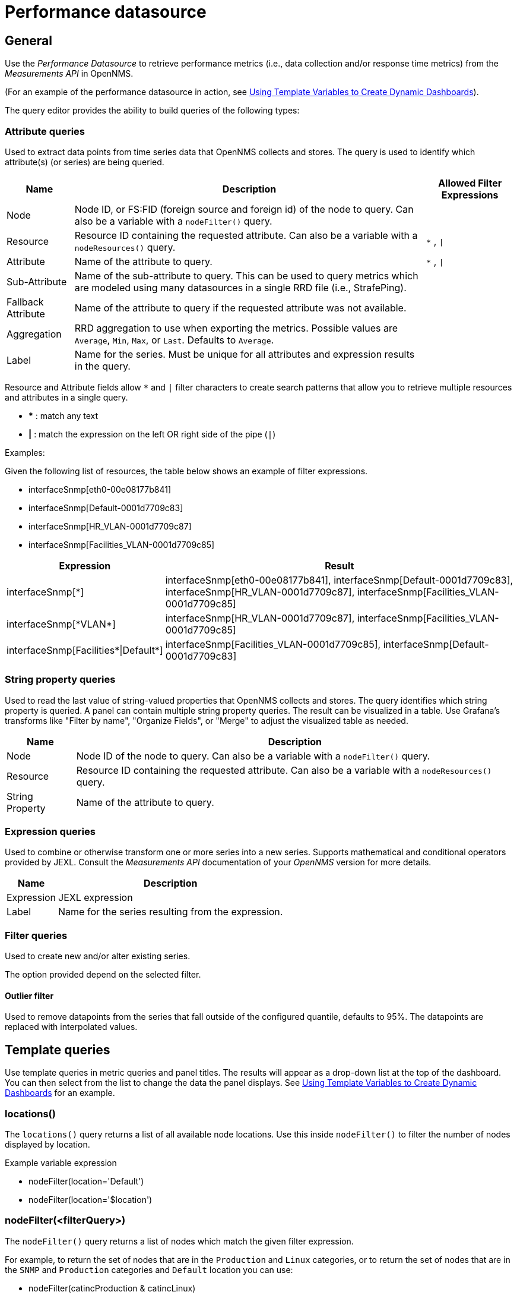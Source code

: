 = Performance datasource

== General

Use the _Performance Datasource_ to retrieve performance metrics (i.e., data collection and/or response time metrics) from the _Measurements API_ in  OpenNMS.

(For an example of the performance datasource in action, see xref:panel_configuration:dynamic-dashboard.adoc#pc-template-filters[Using Template Variables to Create Dynamic Dashboards]).

The query editor provides the ability to build queries of the following types:

=== Attribute queries

Used to extract data points from time series data that OpenNMS collects and stores.
The query is used to identify which attribute(s) (or series) are being queried.

[options="header, autowidth"]
[cols="1,2,1"]
|===
| Name               
| Description
| Allowed Filter Expressions

| Node               
| Node ID, or FS:FID (foreign source and foreign id) of the node to query.
  Can also be a variable with a `nodeFilter()` query.
| 

| Resource           
| Resource ID containing the requested attribute.
  Can also be a variable with a `nodeResources()` query.
| `*` , `\|`

| Attribute          
| Name of the attribute to query.
| `*` , `\|`

| Sub-Attribute      
| Name of the sub-attribute to query.
  This can be used to query metrics which are modeled using many datasources in a single RRD file (i.e., StrafePing).
| 

| Fallback Attribute 
| Name of the attribute to query if the requested attribute was not available.
|

| Aggregation        
| RRD aggregation to use when exporting the metrics.
  Possible values are `Average`, `Min`, `Max`, or `Last`.
  Defaults to `Average`.
|

| Label              
| Name for the series.
  Must be unique for all attributes and expression results in the query.
|
|===

Resource and Attribute fields allow `*` and `|` filter characters to create search patterns that allow you to retrieve multiple resources and attributes in a single query.

* *** : match any text
* *|* : match the expression on the left OR right side of the pipe (`|`)

Examples:

Given the following list of resources, the table below shows an example of filter expressions.

* interfaceSnmp[eth0-00e08177b841]
* interfaceSnmp[Default-0001d7709c83]
* interfaceSnmp[HR_VLAN-0001d7709c87]
* interfaceSnmp[Facilities_VLAN-0001d7709c85]

[options="header, autowidth"]
[cols="1,2"]
|===
| Expression
| Result

| interfaceSnmp[*]
| interfaceSnmp[eth0-00e08177b841], interfaceSnmp[Default-0001d7709c83], interfaceSnmp[HR_VLAN-0001d7709c87], interfaceSnmp[Facilities_VLAN-0001d7709c85]

| interfaceSnmp[\*VLAN*]
| interfaceSnmp[HR_VLAN-0001d7709c87], interfaceSnmp[Facilities_VLAN-0001d7709c85]

| interfaceSnmp[Facilities\*\|Default*]
| interfaceSnmp[Facilities_VLAN-0001d7709c85], interfaceSnmp[Default-0001d7709c83]
|===

=== String property queries

Used to read the last value of string-valued properties that OpenNMS collects and stores.
The query identifies which string property is queried. 
A panel can contain multiple string property queries. 
The result can be visualized in a table. 
Use Grafana's transforms like "Filter by name", "Organize Fields", or "Merge" to adjust the visualized table as needed.

[options="header, autowidth"]
[cols="1,2"]
|===
| Name
| Description

| Node
| Node ID of the node to query.
Can also be a variable with a `nodeFilter()` query.

| Resource
| Resource ID containing the requested attribute.
Can also be a variable with a `nodeResources()` query.

| String Property
| Name of the attribute to query.
|===

=== Expression queries

Used to combine or otherwise transform one or more series into a new series.
Supports mathematical and conditional operators provided by JEXL.
Consult the _Measurements API_ documentation of your _OpenNMS_ version for more details.

[options="header, autowidth"]
|===
| Name               | Description
| Expression         | JEXL expression
| Label              | Name for the series resulting from the expression.
|===

=== Filter queries

Used to create new and/or alter existing series.

The option provided depend on the selected filter.

==== Outlier filter

Used to remove datapoints from the series that fall outside of the configured quantile, defaults to 95%.
The datapoints are replaced with interpolated values.

[[ds-perf-template]]
== Template queries

Use template queries in metric queries and panel titles.
The results will appear as a drop-down list at the top of the dashboard. 
You can then select from the list to change the data the panel displays.
See xref:panel_configuration:dynamic-dashboard.adoc#pc-template-filters[Using Template Variables to Create Dynamic Dashboards] for an example.

=== locations()

The `locations()` query returns a list of all available node locations. 
Use this inside `nodeFilter()` to filter the number of nodes displayed by location.

.Example variable expression
* nodeFilter(location='Default')
* nodeFilter(location='$location')

=== nodeFilter(<filterQuery>)

The `nodeFilter()` query returns a list of nodes which match the given filter expression.

.For example, to return the set of nodes that are in the `Production` and `Linux` categories, or to return the set of nodes that are in the `SNMP` and `Production` categories and `Default` location you can use:

* nodeFilter(catincProduction & catincLinux)
* nodeFilter(location='Default' & catincProduction & catincSNMP)

The available arguments are as follows:
[options="header, %autowidth"]
|===
| Name                | Description
| filterQuery         | Any valid node query syntax as used by core OpenNMS services.
|===

=== nodeResources(<resourceId>[,textProperty[,resourceType]])

The `nodeResources()` query will return the list of resource IDs which are available on the given node.
An optional second argument specifies whether to show the resource's ID (the default), label, or name in the template value chooser and elsewhere.
An optional third argument specifies an exact resource-type name (e.g. `interfaceSnmp`); a value of `*` makes explicit the default behavior of returning resources of all types.
Regular expressions in the template query can then be used to filter which resource IDs are used.

To query a specific node by ID, you can use an expression similar to:
```
nodeResources(123)
```

To query a specific node by foreign source and foreign id, you can use an expression similar to:
```
nodeResources(FS:FID)
```

To query only SNMP interface resources on the node with ID 42, and to display the interfaces resources labels rather than their often-cryptic IDs, you might use:
```
nodeResources(42, label, interfaceSnmp)
```

To query all resources on the node with ID 42, and labels that match the regular expression \*.DPN.*, you might use:
```
nodeResources(42, label, *, .*DPN.*)
```

The available arguments are as follows:
[options="header, %autowidth"]
|===
| Name              | Required | Default  | Description
| resourceId        | Required | `(none)` | The ID of the node (either databaseId or foreignSource:foreignId) for which to display resources.
| textProperty      | Optional | `id`     | One of `id`, `label`, or `name` to display alternate string values in the variable drop-down menu.
| resourceType      | Optional | `*`      | Resource type filter to limit the types of resources returned.
| Regular expression| Optional | RegExp   | Regular expression to filter the result by `textProperty`.
|===

== Label formatters

Helm provides a number of formatting functions you can use to transform the labels shown in graph legends.

You can use one or more of these to transform the displayed labels based on node or resource metadata returned from OpenNMS Horizon 24 or above.

=== nodeToLabel(<nodeCriteria>)

The `nodeToLabel()` function will be replaced with the label of the node specified.

You can pass either a node ID or `foreign-source:foreign-id` tuple.
It is also possible to use a template variable based on a custom list of node identifiers or the results of a `nodeFilter()` query.

To use a template variable representing nodes, just pass it, like so:
```
nodeToLabel($node)
```

To manually specify by ID or node criteria, just pass them in raw:
```
nodeToLabel(123)
nodeToLabel(FS:FID)
```

=== resourceToLabel(<resourceId or nodeCriteria>[, <partialResourceId>])

The `resourceToLabel()` function converts an OpenNMS resource identifier or node criteria and partial identifier into the resource's label.  The format of the resource label depends on the resource, and can be anything from a node label, to a descriptive string for an IP interface.

The 1-argument form of this call expects a complete resource ID. That resource ID must be the full resource identifier as queried to the measurements API.

The 2-argument form of this call lets you use template variables to choose a node and then separately provide the remainder of the resource ID you want to translate.

A partial resource ID is just the portion of the resource identifier that doesn't identify the node itself, like `nodeSnmp[]` or `responseTime[127.0.0.1]`.

For example, both of these `resourceToLabel` calls would be translated into the same text:

```
resourceToLabel(node[FS:FID].nodeSnmp[])
resourceToLabel(FS:FID, nodeSnmp[])
```

=== resourceToName(<resourceId or nodeCriteria>[, <partialResourceId>])

The `resourceToName()` function behaves exactly like the `resourceToLabel()` function, only it returns the resource's name, rather than its label.  The resource name is usually the internal, machine-readable name of the resource, like a node criteria, or an interface name + MAC address.

```
resourceToName(node[FS:FID].nodeSnmp[])
resourceToName(FS:FID, nodeSnmp[])
```

=== resourceToInterface(<resourceId or nodeCriteria>[, <partialResourceId>])

Finally, just like `resourceToLabel()` and `resourceToName()`, `resourceToInterface()` transforms a resource ID or combination node criteria and partial resource ID into another value.

It is a special case of the other more general methods that will take the label of the resource (assumed to be an `interface-MAC` formatted string) and just return the interface portion.
